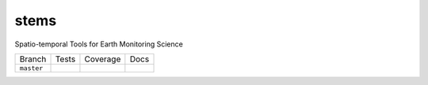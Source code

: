 =====
stems
=====


Spatio-temporal Tools for Earth Monitoring Science




+------------+-------------+--------------+--------------+
| Branch     |  Tests      | Coverage     |   Docs       |
+------------+-------------+--------------+--------------+
| ``master`` | |ci_master| | |cov_master| | |doc_master| |
+------------+-------------+--------------+--------------+

.. |ci_master| image:: https://img.shields.io/travis/ceholden/stems.svg
    :target: https://travis-ci.org/ceholden/stems
    :alt: Continuous integration test status

.. |cov_master| image:: https://ceholden.github.io/stems/master.svg
    :target: https://ceholden.github.io/stems/master/coverage_badge.svg
    :alt: Test coverage

.. |doc_master| image:: https://ceholden.github.io/stems/master.svg
    :target: https://ceholden.github.io/stems/master/
    :alt: Documentation

